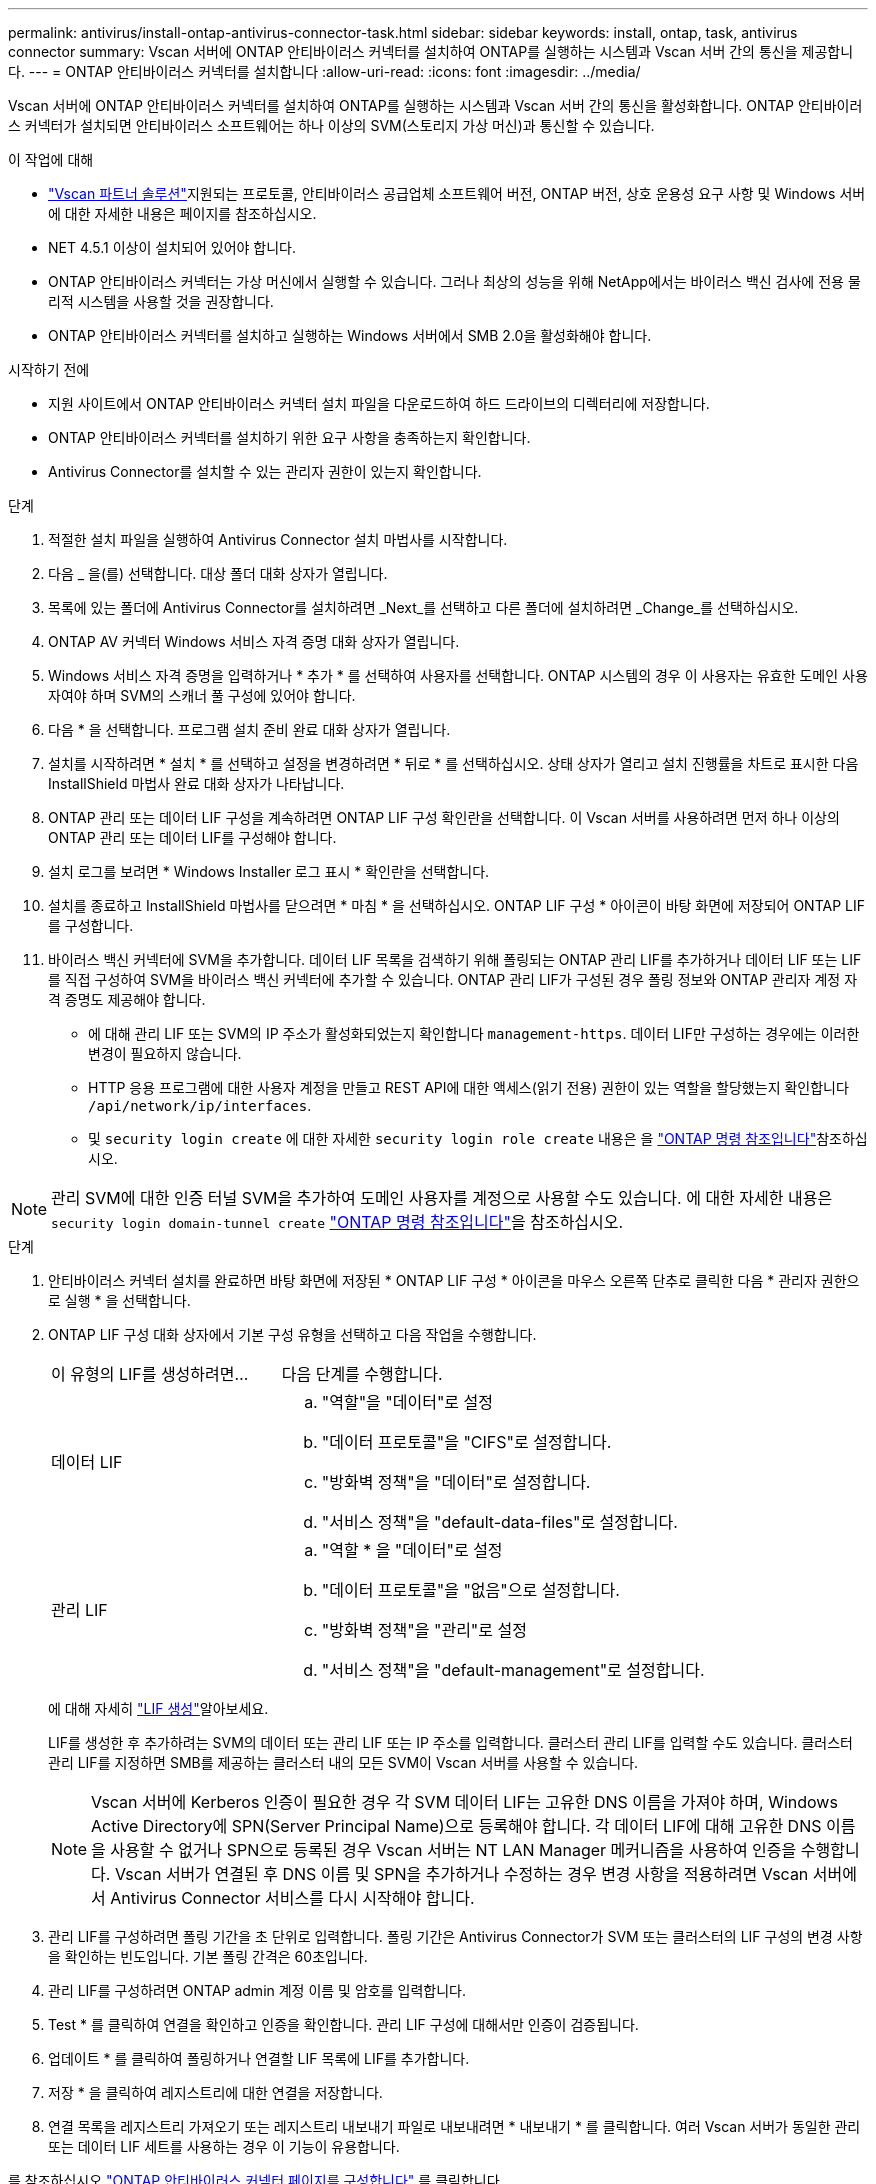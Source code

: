 ---
permalink: antivirus/install-ontap-antivirus-connector-task.html 
sidebar: sidebar 
keywords: install, ontap, task, antivirus connector 
summary: Vscan 서버에 ONTAP 안티바이러스 커넥터를 설치하여 ONTAP를 실행하는 시스템과 Vscan 서버 간의 통신을 제공합니다. 
---
= ONTAP 안티바이러스 커넥터를 설치합니다
:allow-uri-read: 
:icons: font
:imagesdir: ../media/


[role="lead"]
Vscan 서버에 ONTAP 안티바이러스 커넥터를 설치하여 ONTAP를 실행하는 시스템과 Vscan 서버 간의 통신을 활성화합니다. ONTAP 안티바이러스 커넥터가 설치되면 안티바이러스 소프트웨어는 하나 이상의 SVM(스토리지 가상 머신)과 통신할 수 있습니다.

.이 작업에 대해
* link:../antivirus/vscan-partner-solutions.html["Vscan 파트너 솔루션"]지원되는 프로토콜, 안티바이러스 공급업체 소프트웨어 버전, ONTAP 버전, 상호 운용성 요구 사항 및 Windows 서버에 대한 자세한 내용은 페이지를 참조하십시오.
* NET 4.5.1 이상이 설치되어 있어야 합니다.
* ONTAP 안티바이러스 커넥터는 가상 머신에서 실행할 수 있습니다. 그러나 최상의 성능을 위해 NetApp에서는 바이러스 백신 검사에 전용 물리적 시스템을 사용할 것을 권장합니다.
* ONTAP 안티바이러스 커넥터를 설치하고 실행하는 Windows 서버에서 SMB 2.0을 활성화해야 합니다.


.시작하기 전에
* 지원 사이트에서 ONTAP 안티바이러스 커넥터 설치 파일을 다운로드하여 하드 드라이브의 디렉터리에 저장합니다.
* ONTAP 안티바이러스 커넥터를 설치하기 위한 요구 사항을 충족하는지 확인합니다.
* Antivirus Connector를 설치할 수 있는 관리자 권한이 있는지 확인합니다.


.단계
. 적절한 설치 파일을 실행하여 Antivirus Connector 설치 마법사를 시작합니다.
. 다음 _ 을(를) 선택합니다. 대상 폴더 대화 상자가 열립니다.
. 목록에 있는 폴더에 Antivirus Connector를 설치하려면 _Next_를 선택하고 다른 폴더에 설치하려면 _Change_를 선택하십시오.
. ONTAP AV 커넥터 Windows 서비스 자격 증명 대화 상자가 열립니다.
. Windows 서비스 자격 증명을 입력하거나 * 추가 * 를 선택하여 사용자를 선택합니다. ONTAP 시스템의 경우 이 사용자는 유효한 도메인 사용자여야 하며 SVM의 스캐너 풀 구성에 있어야 합니다.
. 다음 * 을 선택합니다. 프로그램 설치 준비 완료 대화 상자가 열립니다.
. 설치를 시작하려면 * 설치 * 를 선택하고 설정을 변경하려면 * 뒤로 * 를 선택하십시오.
상태 상자가 열리고 설치 진행률을 차트로 표시한 다음 InstallShield 마법사 완료 대화 상자가 나타납니다.
. ONTAP 관리 또는 데이터 LIF 구성을 계속하려면 ONTAP LIF 구성 확인란을 선택합니다.
이 Vscan 서버를 사용하려면 먼저 하나 이상의 ONTAP 관리 또는 데이터 LIF를 구성해야 합니다.
. 설치 로그를 보려면 * Windows Installer 로그 표시 * 확인란을 선택합니다.
. 설치를 종료하고 InstallShield 마법사를 닫으려면 * 마침 * 을 선택하십시오.
ONTAP LIF 구성 * 아이콘이 바탕 화면에 저장되어 ONTAP LIF를 구성합니다.
. 바이러스 백신 커넥터에 SVM을 추가합니다.
데이터 LIF 목록을 검색하기 위해 폴링되는 ONTAP 관리 LIF를 추가하거나 데이터 LIF 또는 LIF를 직접 구성하여 SVM을 바이러스 백신 커넥터에 추가할 수 있습니다.
ONTAP 관리 LIF가 구성된 경우 폴링 정보와 ONTAP 관리자 계정 자격 증명도 제공해야 합니다.
+
** 에 대해 관리 LIF 또는 SVM의 IP 주소가 활성화되었는지 확인합니다 `management-https`. 데이터 LIF만 구성하는 경우에는 이러한 변경이 필요하지 않습니다.
** HTTP 응용 프로그램에 대한 사용자 계정을 만들고 REST API에 대한 액세스(읽기 전용) 권한이 있는 역할을 할당했는지 확인합니다 `/api/network/ip/interfaces`.
** 및 `security login create` 에 대한 자세한 `security login role create` 내용은 을 https://docs.netapp.com/us-en/ontap-cli/security-login-role-create.html["ONTAP 명령 참조입니다"^]참조하십시오.





NOTE: 관리 SVM에 대한 인증 터널 SVM을 추가하여 도메인 사용자를 계정으로 사용할 수도 있습니다. 에 대한 자세한 내용은 `security login domain-tunnel create` link:https://docs.netapp.com/us-en/ontap-cli/security-login-domain-tunnel-create.html["ONTAP 명령 참조입니다"^]을 참조하십시오.

.단계
. 안티바이러스 커넥터 설치를 완료하면 바탕 화면에 저장된 * ONTAP LIF 구성 * 아이콘을 마우스 오른쪽 단추로 클릭한 다음 * 관리자 권한으로 실행 * 을 선택합니다.
. ONTAP LIF 구성 대화 상자에서 기본 구성 유형을 선택하고 다음 작업을 수행합니다.
+
[cols="35,65"]
|===


| 이 유형의 LIF를 생성하려면... | 다음 단계를 수행합니다. 


 a| 
데이터 LIF
 a| 
.. "역할"을 "데이터"로 설정
.. "데이터 프로토콜"을 "CIFS"로 설정합니다.
.. "방화벽 정책"을 "데이터"로 설정합니다.
.. "서비스 정책"을 "default-data-files"로 설정합니다.




 a| 
관리 LIF
 a| 
.. "역할 * 을 "데이터"로 설정
.. "데이터 프로토콜"을 "없음"으로 설정합니다.
.. "방화벽 정책"을 "관리"로 설정
.. "서비스 정책"을 "default-management"로 설정합니다.


|===
+
에 대해 자세히 link:../networking/create_a_lif.html["LIF 생성"]알아보세요.

+
LIF를 생성한 후 추가하려는 SVM의 데이터 또는 관리 LIF 또는 IP 주소를 입력합니다. 클러스터 관리 LIF를 입력할 수도 있습니다. 클러스터 관리 LIF를 지정하면 SMB를 제공하는 클러스터 내의 모든 SVM이 Vscan 서버를 사용할 수 있습니다.

+
[NOTE]
====
Vscan 서버에 Kerberos 인증이 필요한 경우 각 SVM 데이터 LIF는 고유한 DNS 이름을 가져야 하며, Windows Active Directory에 SPN(Server Principal Name)으로 등록해야 합니다. 각 데이터 LIF에 대해 고유한 DNS 이름을 사용할 수 없거나 SPN으로 등록된 경우 Vscan 서버는 NT LAN Manager 메커니즘을 사용하여 인증을 수행합니다. Vscan 서버가 연결된 후 DNS 이름 및 SPN을 추가하거나 수정하는 경우 변경 사항을 적용하려면 Vscan 서버에서 Antivirus Connector 서비스를 다시 시작해야 합니다.

====
. 관리 LIF를 구성하려면 폴링 기간을 초 단위로 입력합니다. 폴링 기간은 Antivirus Connector가 SVM 또는 클러스터의 LIF 구성의 변경 사항을 확인하는 빈도입니다. 기본 폴링 간격은 60초입니다.
. 관리 LIF를 구성하려면 ONTAP admin 계정 이름 및 암호를 입력합니다.
. Test * 를 클릭하여 연결을 확인하고 인증을 확인합니다. 관리 LIF 구성에 대해서만 인증이 검증됩니다.
. 업데이트 * 를 클릭하여 폴링하거나 연결할 LIF 목록에 LIF를 추가합니다.
. 저장 * 을 클릭하여 레지스트리에 대한 연결을 저장합니다.
. 연결 목록을 레지스트리 가져오기 또는 레지스트리 내보내기 파일로 내보내려면 * 내보내기 * 를 클릭합니다. 여러 Vscan 서버가 동일한 관리 또는 데이터 LIF 세트를 사용하는 경우 이 기능이 유용합니다.


를 참조하십시오 link:configure-ontap-antivirus-connector-task.html["ONTAP 안티바이러스 커넥터 페이지를 구성합니다"] 를 클릭합니다.
